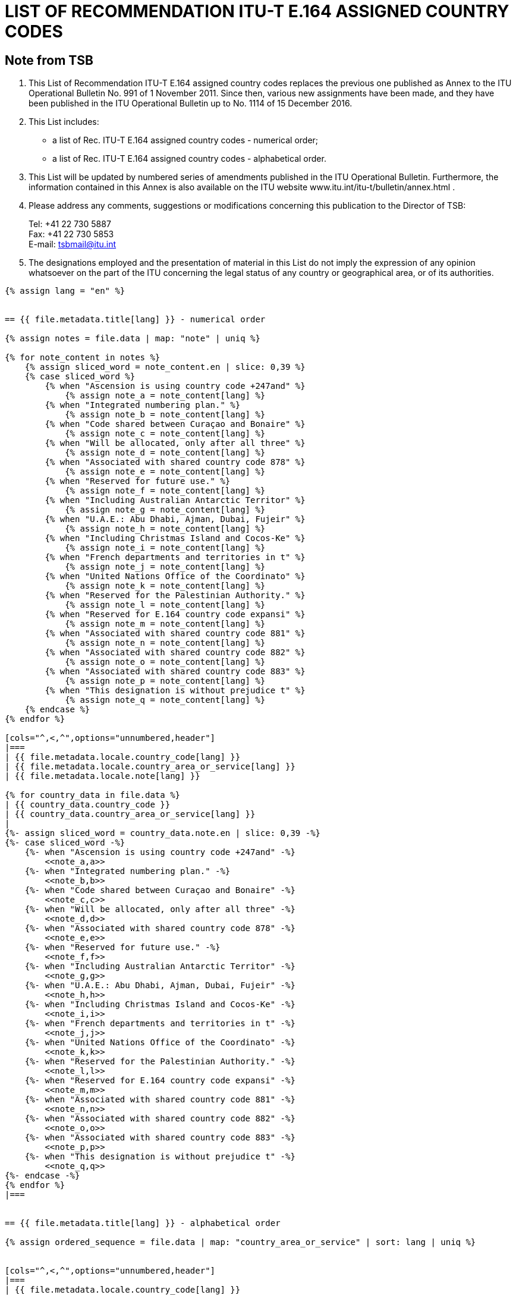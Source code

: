 = LIST OF RECOMMENDATION ITU-T E.164 ASSIGNED COUNTRY CODES
:bureau: T
:docnumber: 976
:published-date: 2016-12-15
:annex-title: Annex to ITU Operational Bulletin
:annex-id: No. 994
:status: published
:doctype: service-publication
:keywords:
:imagesdir: images
:mn-document-class: itu
:mn-output-extensions: xml,html,pdf,doc,rxl
:local-cache-only:


== Note from TSB

. This List of Recommendation ITU-T E.164 assigned country codes replaces the previous one published as Annex to the ITU Operational Bulletin No. 991 of 1 November 2011. Since then, various new assignments have been made, and they have been published in the ITU Operational Bulletin up to No. 1114 of 15 December 2016.

. This List includes:
+
--
* a list of Rec. ITU-T E.164 assigned country codes - numerical order;
* a list of Rec. ITU-T E.164 assigned country codes - alphabetical order.
--

. This List will be updated by numbered series of amendments published in the ITU Operational Bulletin. Furthermore, the information contained in this Annex is also available on the ITU website www.itu.int/itu-t/bulletin/annex.html .

. Please address any comments, suggestions or modifications concerning this publication to the Director of TSB:
+
--
[align=left]
Tel: +41 22 730 5887 +
Fax: +41 22 730 5853 +
E-mail: mailto:tsbmail@itu.int[]
--

. The designations employed and the presentation of material in this List do not imply the expression of any opinion whatsoever on the part of the ITU concerning the legal status of any country or geographical area, or of its authorities.



[yaml2text,T-SP-E.164D-2016.main.yaml,file]
----
{% assign lang = "en" %}


== {{ file.metadata.title[lang] }} - numerical order

{% assign notes = file.data | map: "note" | uniq %}

{% for note_content in notes %}
    {% assign sliced_word = note_content.en | slice: 0,39 %}
    {% case sliced_word %}
        {% when "Ascension is using country code +247and" %}
            {% assign note_a = note_content[lang] %}
        {% when "Integrated numbering plan." %}
            {% assign note_b = note_content[lang] %}
        {% when "Code shared between Curaçao and Bonaire" %}
            {% assign note_c = note_content[lang] %}
        {% when "Will be allocated, only after all three" %}
            {% assign note_d = note_content[lang] %}
        {% when "Associated with shared country code 878" %}
            {% assign note_e = note_content[lang] %}
        {% when "Reserved for future use." %}
            {% assign note_f = note_content[lang] %}
        {% when "Including Australian Antarctic Territor" %}
            {% assign note_g = note_content[lang] %}
        {% when "U.A.E.: Abu Dhabi, Ajman, Dubai, Fujeir" %}
            {% assign note_h = note_content[lang] %}
        {% when "Including Christmas Island and Cocos-Ke" %}
            {% assign note_i = note_content[lang] %}
        {% when "French departments and territories in t" %}
            {% assign note_j = note_content[lang] %}
        {% when "United Nations Office of the Coordinato" %}
            {% assign note_k = note_content[lang] %}
        {% when "Reserved for the Palestinian Authority." %}
            {% assign note_l = note_content[lang] %}
        {% when "Reserved for E.164 country code expansi" %}
            {% assign note_m = note_content[lang] %}
        {% when "Associated with shared country code 881" %}
            {% assign note_n = note_content[lang] %}
        {% when "Associated with shared country code 882" %}
            {% assign note_o = note_content[lang] %}
        {% when "Associated with shared country code 883" %}
            {% assign note_p = note_content[lang] %}
        {% when "This designation is without prejudice t" %}
            {% assign note_q = note_content[lang] %}
    {% endcase %}
{% endfor %}

[cols="^,<,^",options="unnumbered,header"]
|===
| {{ file.metadata.locale.country_code[lang] }}
| {{ file.metadata.locale.country_area_or_service[lang] }}
| {{ file.metadata.locale.note[lang] }}

{% for country_data in file.data %}
| {{ country_data.country_code }}
| {{ country_data.country_area_or_service[lang] }}
|
{%- assign sliced_word = country_data.note.en | slice: 0,39 -%}
{%- case sliced_word -%}
    {%- when "Ascension is using country code +247and" -%}
        <<note_a,a>>
    {%- when "Integrated numbering plan." -%}
        <<note_b,b>>
    {%- when "Code shared between Curaçao and Bonaire" -%}
        <<note_c,c>>
    {%- when "Will be allocated, only after all three" -%}
        <<note_d,d>>
    {%- when "Associated with shared country code 878" -%}
        <<note_e,e>>
    {%- when "Reserved for future use." -%}
        <<note_f,f>>
    {%- when "Including Australian Antarctic Territor" -%}
        <<note_g,g>>
    {%- when "U.A.E.: Abu Dhabi, Ajman, Dubai, Fujeir" -%}
        <<note_h,h>>
    {%- when "Including Christmas Island and Cocos-Ke" -%}
        <<note_i,i>>
    {%- when "French departments and territories in t" -%}
        <<note_j,j>>
    {%- when "United Nations Office of the Coordinato" -%}
        <<note_k,k>>
    {%- when "Reserved for the Palestinian Authority." -%}
        <<note_l,l>>
    {%- when "Reserved for E.164 country code expansi" -%}
        <<note_m,m>>
    {%- when "Associated with shared country code 881" -%}
        <<note_n,n>>
    {%- when "Associated with shared country code 882" -%}
        <<note_o,o>>
    {%- when "Associated with shared country code 883" -%}
        <<note_p,p>>
    {%- when "This designation is without prejudice t" -%}
        <<note_q,q>>
{%- endcase -%}
{% endfor %}
|===


== {{ file.metadata.title[lang] }} - alphabetical order

{% assign ordered_sequence = file.data | map: "country_area_or_service" | sort: lang | uniq %}


[cols="^,<,^",options="unnumbered,header"]
|===
| {{ file.metadata.locale.country_code[lang] }}
| {{ file.metadata.locale.country_area_or_service[lang] }}
| {{ file.metadata.locale.note[lang] }}

{% for next_country in ordered_sequence %}
    {%- for country_data in file.data -%}
        {%- if  next_country[lang] == country_data.country_area_or_service[lang] -%}
            | {{ country_data.country_code }} | {{ country_data.country_area_or_service[lang] }} |
            {%- assign sliced_word = country_data.note.en | slice: 0,39 -%}
            {%- case sliced_word -%}
                {%- when "Ascension is using country code +247and" -%}
                    <<note_a,a>>
                {%- when "Integrated numbering plan." -%}
                    <<note_b,b>>
                {%- when "Code shared between Curaçao and Bonaire" -%}
                    <<note_c,c>>
                {%- when "Will be allocated, only after all three" -%}
                    <<note_d,d>>
                {%- when "Associated with shared country code 878" -%}
                    <<note_e,e>>
                {%- when "Reserved for future use." -%}
                    <<note_f,f>>
                {%- when "Including Australian Antarctic Territor" -%}
                    <<note_g,g>>
                {%- when "U.A.E.: Abu Dhabi, Ajman, Dubai, Fujeir" -%}
                    <<note_h,h>>
                {%- when "Including Christmas Island and Cocos-Ke" -%}
                    <<note_i,i>>
                {%- when "French departments and territories in t" -%}
                    <<note_j,j>>
                {%- when "United Nations Office of the Coordinato" -%}
                    <<note_k,k>>
                {%- when "Reserved for the Palestinian Authority." -%}
                    <<note_l,l>>
                {%- when "Reserved for E.164 country code expansi" -%}
                    <<note_m,m>>
                {%- when "Associated with shared country code 881" -%}
                    <<note_n,n>>
                {%- when "Associated with shared country code 882" -%}
                    <<note_o,o>>
                {%- when "Associated with shared country code 883" -%}
                    <<note_p,p>>
                {%- when "This designation is without prejudice t" -%}
                    <<note_q,q>>
            {%- endcase -%}
        {%- endif %}
    {%- endfor -%}
{% endfor %}
|===


{{ file.metadata.locale.note[lang] }}:

. [[note_a]]{{ note_a }}

. [[note_b]]{{ note_b }}

. [[note_c]]{{ note_c }}

. [[note_d]]{{ note_d }}

. [[note_e]]{{ note_e }}

. [[note_f]]{{ note_f }}

. [[note_g]]{{ note_g }}

. [[note_h]]{{ note_h }}

. [[note_i]]{{ note_i }}

. [[note_j]]{{ note_j }}

. [[note_k]]{{ note_k }}

. [[note_l]]{{ note_l }}

. [[note_m]]{{ note_m }}

. [[note_n]]{{ note_n }}:
+
--
[yaml2text,T-SP-E.164D-2016.note-n.yaml,file_two]
---
[cols="<,^,^",options="unnumbered,header"]
|===
^| {{ file_two.metadata.locale.network[lang] }}
| {{ file_two.metadata.locale.cc_ic[lang] }}
| {{ file_two.metadata.locale.status[lang] }}

{% for service_data in file_two.data -%}
    {% assign one_service = file_two.data | where: "network", service_data.network %}
    {% if next_network != one_service[0].network %}
        {% assign next_network = service_data.network %}
        | {{ one_service[0].network }}
        | {{ one_service[0].cc_ic }} and {{ one_service[1].cc_ic }}
        | {{ one_service[0].status }}
    {% endif %}
{%- endfor %}

{% comment %}
{% for service_data in file_two.data -%}
    | {{ service_data.network }}
    | {{ service_data.cc_ic }}
    | {{ service_data.status }}
{%- endfor %}
{% endcomment %}
|===
---
--

. [[note_o]]{{ note_o }}:
+
--
[yaml2text,T-SP-E.164D-2016.note-o.yaml,file_three]
---
[cols="<,<,^,^",options="unnumbered,header"]
|===
| {{ file_three.metadata.locale.applicant[lang] }}
| {{ file_three.metadata.locale.network[lang] }}
| {{ file_three.metadata.locale.cc_ic[lang] }}
| {{ file_three.metadata.locale.status[lang] }}

{% for applicant_data in file_three.data -%}
    | {{ applicant_data[1].applicant }}
    | {{ applicant_data[1].network }}
    | {{ applicant_data[1].cc_ic }}
    | {{ applicant_data[1].status }}
{%- endfor %}
|===
---
--

. [[note_p]]{{ note_p }}:
+
--
[yaml2text,T-SP-E.164D-2016.note-p-q.yaml,file_four]
---
[cols="<,<,^,^",options="unnumbered,header"]
|===
| {{ file_four.metadata.locale.applicant[lang] }}
| {{ file_four.metadata.locale.network[lang] }}
| {{ file_four.metadata.locale.cc_ic[lang] }}
| {{ file_four.metadata.locale.status[lang] }}

{% for applicant_data in file_four.data -%}
    | {{ applicant_data[1].applicant }}
    | {{ applicant_data[1].network }}
    | {{ applicant_data[1].cc_ic }}
    | {{ applicant_data[1].status }}
{%- endfor %}
|===
---
--

. [[note_q]]{{ note_q }}


== Spare codes that may be allocated as country codes or global service codes

_Spare codes with a note_

280, 281, 282, 283, 284, 285, 286, 287, 288, 289 +
801, 802, 803, 804, 805, 806, 807, 809 +
830, 831, 832, 833, 834, 835, 836, 837, 838, 839 +
890, 891, 892, 893, 894, 895, 896, 897, 898, 899

_Spare codes without a note_

210, 214, 215, 217, 219 +
259, 292, 293, 294, 295, 296 +
384 +
422, 424, 425, 426, 427, 428, 429 +
671, 684, 693, 694, 695, 696, 697, 698, 699 +
851, 854, 857, 858, 859 +
871, 872, 873, 874 +
884, 885, 887, 889 +
978, 990, 997


== AMENDMENTS

[cols="^,^,^",options="unnumbered"]
|===
| Amendment No. | Operational Bulletin No. | Country

{% for i in (1..30) -%}
    | {{ i }} | |
{%- endfor %}
|===
----






